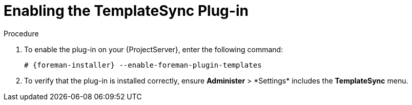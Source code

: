 [id="Enabling_the_TemplateSync_plugin_{context}"]
= Enabling the TemplateSync Plug-in

.Procedure
. To enable the plug-in on your {ProjectServer}, enter the following command:
+
[options="nowrap", subs="+quotes,verbatim,attributes"]
----
# {foreman-installer} --enable-foreman-plugin-templates
----
. To verify that the plug-in is installed correctly, ensure *Administer*{nbsp}>{nbsp}*Settings* includes the *TemplateSync* menu.
